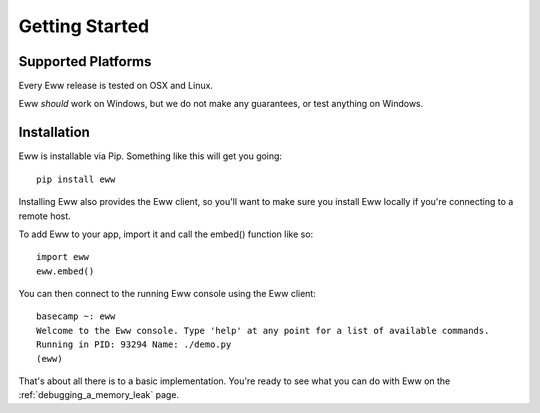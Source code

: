.. _getting_started:

Getting Started
===============

Supported Platforms
-------------------

Every Eww release is tested on OSX and Linux.

Eww *should* work on Windows, but we do not make any guarantees, or test anything on Windows.

Installation
------------

Eww is installable via Pip.  Something like this will get you going::

    pip install eww

Installing Eww also provides the Eww client, so you'll want to make sure you install Eww locally if you're connecting to a remote host.

To add Eww to your app, import it and call the embed() function like so::

    import eww
    eww.embed()

You can then connect to the running Eww console using the Eww client::

    basecamp ~: eww
    Welcome to the Eww console. Type 'help' at any point for a list of available commands.
    Running in PID: 93294 Name: ./demo.py
    (eww)

That's about all there is to a basic implementation.  You're ready to see what you can do with Eww on the :ref:`debugging_a_memory_leak` page.